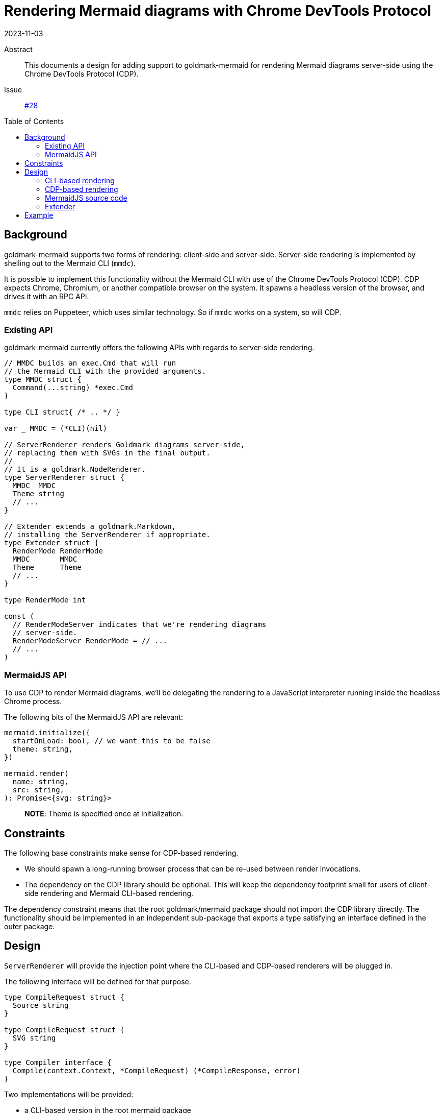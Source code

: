 = Rendering Mermaid diagrams with Chrome DevTools Protocol
2023-11-03
:toc: preamble
:source-language: go

Abstract::
  This documents a design for adding support to goldmark-mermaid
  for rendering Mermaid diagrams server-side
  using the Chrome DevTools Protocol (CDP).
Issue::
  https://github.com/abhinav/goldmark-mermaid/issues/28[#28]

== Background

goldmark-mermaid supports two forms of rendering:
client-side and server-side.
Server-side rendering is implemented by
shelling out to the Mermaid CLI (`mmdc`).

It is possible to implement this functionality without the Mermaid CLI
with use of the Chrome DevTools Protocol (CDP).
CDP expects Chrome, Chromium, or another compatible browser on the system.
It spawns a headless version of the browser, and drives it with an RPC API.

`mmdc` relies on Puppeteer, which uses similar technology.
So if `mmdc` works on a system, so will CDP.

=== Existing API

goldmark-mermaid currently offers the following APIs
with regards to server-side rendering.

----
// MMDC builds an exec.Cmd that will run
// the Mermaid CLI with the provided arguments.
type MMDC struct {
  Command(...string) *exec.Cmd
}

type CLI struct{ /* .. */ }

var _ MMDC = (*CLI)(nil)

// ServerRenderer renders Goldmark diagrams server-side,
// replacing them with SVGs in the final output.
//
// It is a goldmark.NodeRenderer.
type ServerRenderer struct {
  MMDC  MMDC
  Theme string
  // ...
}

// Extender extends a goldmark.Markdown,
// installing the ServerRenderer if appropriate.
type Extender struct {
  RenderMode RenderMode
  MMDC       MMDC
  Theme      Theme
  // ...
}

type RenderMode int

const (
  // RenderModeServer indicates that we're rendering diagrams
  // server-side.
  RenderModeServer RenderMode = // ...
  // ...
)
----

=== MermaidJS API

To use CDP to render Mermaid diagrams,
we'll be delegating the rendering to a JavaScript interpreter
running inside the headless Chrome process.

The following bits of the MermaidJS API are relevant:

[,typescript]
----
mermaid.initialize({
  startOnLoad: bool, // we want this to be false
  theme: string,
})

mermaid.render(
  name: string,
  src: string,
): Promise<{svg: string}>
----

> **NOTE**: Theme is specified once at initialization.

== Constraints

The following base constraints make sense for CDP-based rendering.

* We should spawn a long-running browser process
  that can be re-used between render invocations.
* The dependency on the CDP library should be optional.
  This will keep the dependency footprint small
  for users of client-side rendering and Mermaid CLI-based rendering.

The dependency constraint means that
the root goldmark/mermaid package should not import the CDP library directly.
The functionality should be implemented in an independent sub-package
that exports a type satisfying an interface defined in the outer package.

== Design

`ServerRenderer` will provide the injection point
where the CLI-based and CDP-based renderers will be plugged in.

The following interface will be defined for that purpose.

----
type CompileRequest struct {
  Source string
}

type CompileRequest struct {
  SVG string
}

type Compiler interface {
  Compile(context.Context, *CompileRequest) (*CompileResponse, error)
}
----

Two implementations will be provided:

* a CLI-based version in the root mermaid package
* a CDP-based version in a `mermaidcdp` sub-package

----
// go.abhg.dev/goldmark/mermaid
type CLICompiler struct{ /* ... */ }

func (*CLICompiler) Compile(context.Context, *CompileRequest) (*CompileResponse, error)

// go.abhg.dev/goldmark/mermaid/mermaidcdp
type Compiler struct{ /* ... */ }

func (*Compiler) Compile(context.Context, *CompileRequest) (*CompileResponse, error)
----

These will plug into the `ServerRenderer` type under a new `Compiler` field.
This field will replace
the existing `MMDC` and `Theme` fields of `ServerRenderer`.

[,diff]
----
 type ServerRenderer struct {
-  MMDC     MMDC
-  Theme    string
+  Compiler Compiler
   // ...
 }
----

For convenience, if the `ServerRenderer` was chosen
and a `Compiler` was not provided, the CLI-based compiler will be used.

=== CLI-based rendering

The `CLICompiler` will borrow fields that were previously on `ServerRenderer`:
`MMDC` and `Theme`.

For clarity, the `MMDC` field and type will be renamed to `CLI` --
making its association with the CLI-based compiler explicit.
We can also take this opportunity to use `CommandContext` on the interface,
instead of plain `Command`.

----
type CLI interface {
  CommandContext(context.Context, args ...string) *exec.Cmd
}

type CLICompiler struct {
  CLI   CLI
  Theme string
}
----

The name `CLI` was previously taken by the default implementation of `MMDC`.
This will be made private to make room for the new `CLI` type,
and the name `MMDC` will be re-used for a constructor function.

[,diff]
----
-type CLI struct{ /* ... */ }
+type mmdcCLI struct{ /* ... */ }

+func MMDC(path string) CLI
----

In short,

[cols="1a,1a,3a"]
|====
| Before | After | Purpose

| `MMDC` | `CLI` | Interface to build an `exec.Cmd` to run the Mermaid CLI
| `CLI` | `mmdcCLI` | Default implementation of the interface
| n/a   | `MMDC` | Constructor function for the default implementation
|====

=== CDP-based rendering

The CDP-based renderer will be implemented in a new `mermaidcdp` package
that will export a `Compiler` struct.
This will be built with a `New` function that accepts a `Config` struct.

----
package mermaidcdp

type Compiler struct {
  // ...
}

var _ mermaid.Compiler = (*Compiler)(nil)

func New(*Config) (*Compiler, error)
----

It'll have a `Close` method that will clean up the browser process.
Until this is called, the `Compiler` may be re-used across render invocations.

----
func (*Compiler) Close() error
----

The `Compiler` needs the following inputs:

* a copy of the MermaidJS source code to evaluate in the browser
* the theme to use for rendering (for `mermaid.initialize`)

Therefore, the `Config` struct will look as follows.

----
type Config struct {
  JSSource string
  Theme    string
}
----

=== MermaidJS source code

As mentioned previously, the CDP-based renderer
needs a copy of the MermaidJS source code.
The recommended approach will be for users to download it
and embed it into their program with `go:embed`.

As a convenience, we'll provide a function to download it on demand from a CDN.

----
package mermaidcdp

func DownloadJSSource(..., version string) (string, error)
----

=== Extender

The `mermaid.Extender` is intended to be the most convenient way
of installing this functionality into a `goldmark.Mermaid`.
Therefore, its `CLI` (née `MMDC`) and `Theme` fields will be retained --
unlike `ServerRenderer` type.

A new `Compiler` field will be added to the `Extender` type
to allow users to plug in the CDP-based compiler.

[,diff]
----
 type Extender struct {
-  MMDC     MMDC
+  CLI      CLI
   Theme    string
+  Compiler Compiler
    // ...
  }
----

== Example

Putting it all together, example usage will look as follows.

.Using the CLI compiler
----
&mermaid.Extender{
  Compiler: &mermaid.CLICompiler{
    Theme: "default",
  },
}
----

.Using the CDP compiler
----
//go:embed mermaid.min.js
var mermaidJS string

comp, err := mermaidcdp.New(&mermaidcdp.Config{
  MermaidJS: mermaidJS,
  Theme:     "default",
})
if err != nil {
  // ...
}
defer comp.Close()

&mermaid.Extender{
  Compiler: comp,
}
----
